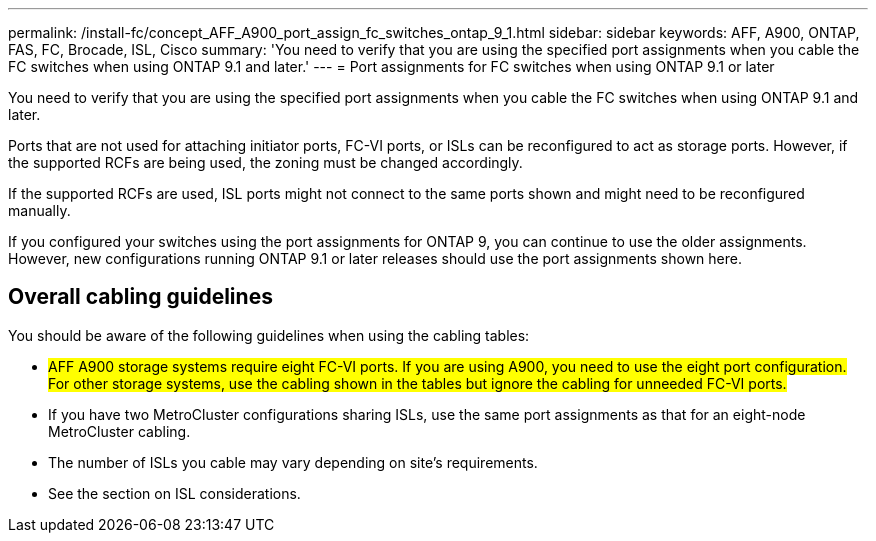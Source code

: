 ---
permalink: /install-fc/concept_AFF_A900_port_assign_fc_switches_ontap_9_1.html
sidebar: sidebar
keywords: AFF, A900, ONTAP, FAS, FC, Brocade, ISL, Cisco
summary: 'You need to verify that you are using the specified port assignments when you cable the FC switches when using ONTAP 9.1 and later.'
---
= Port assignments for FC switches when using ONTAP 9.1 or later

You need to verify that you are using the specified port assignments when you cable the FC switches when using ONTAP 9.1 and later.

Ports that are not used for attaching initiator ports, FC-VI ports, or ISLs can be reconfigured to act as storage ports. However, if the supported RCFs are being used, the zoning must be changed accordingly.

If the supported RCFs are used, ISL ports might not connect to the same ports shown and might need to be reconfigured manually.

If you configured your switches using the port assignments for ONTAP 9, you can continue to use the older assignments. However, new configurations running ONTAP 9.1 or later releases should use the port assignments shown here.

== Overall cabling guidelines

You should be aware of the following guidelines when using the cabling tables:

* #AFF A900 storage systems require eight FC-VI ports. If you are using A900, you need to use the eight port configuration. For other storage systems, use the cabling shown in the tables but ignore the cabling for unneeded FC-VI ports.#
* If you have two MetroCluster configurations sharing ISLs, use the same port assignments as that for an eight-node MetroCluster cabling.
* The number of ISLs you cable may vary depending on site's requirements.
* See the section on ISL considerations.
